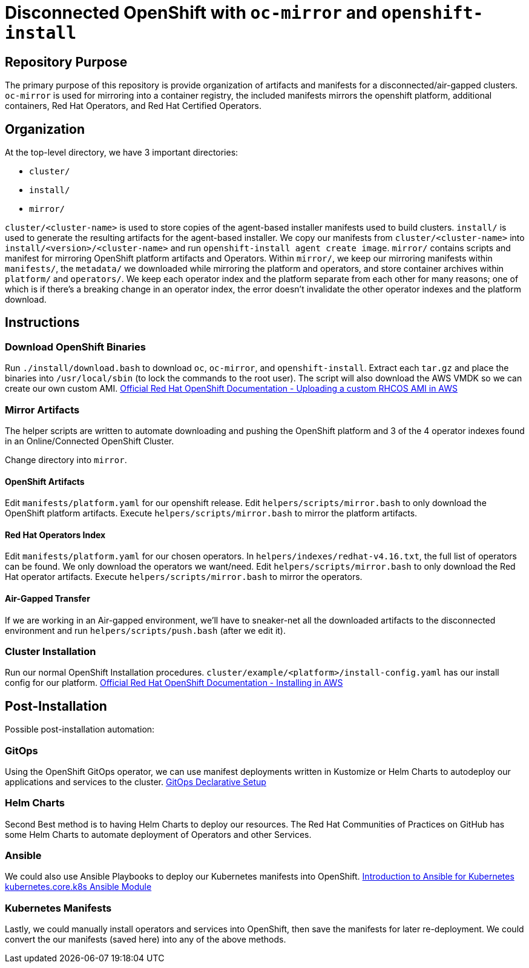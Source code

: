 = Disconnected OpenShift with `oc-mirror` and `openshift-install`

== Repository Purpose

The primary purpose of this repository is provide organization of artifacts and
manifests for a disconnected/air-gapped clusters. `oc-mirror` is used for 
mirroring into a container registry, the included manifests mirrors the openshift
platform, additional containers, Red Hat Operators, and Red Hat Certified Operators.

== Organization

At the top-level directory, we have 3 important directories:

* `cluster/`
* `install/`
* `mirror/`

`cluster/<cluster-name>` is used to store copies of the agent-based installer 
manifests used to build clusters. `install/` is used to generate the resulting
artifacts for the agent-based installer. We copy our manifests from 
`cluster/<cluster-name>` into `install/<version>/<cluster-name>` and run 
`openshift-install agent create image`. `mirror/` contains scripts and manifest
for mirroring OpenShift platform artifacts and Operators. Within `mirror/`, we
keep our mirroring manifests within `manifests/`, the `metadata/` we downloaded
while mirroring the platform and operators, and store container archives within
`platform/` and `operators/`. We keep each operator index and the platform
separate from each other for many reasons; one of which is if there's a breaking
change in an operator index, the error doesn't invalidate the other operator
indexes and the platform download.

== Instructions

=== Download OpenShift Binaries

Run `./install/download.bash` to download `oc`, `oc-mirror`, and `openshift-install`.
Extract each `tar.gz` and place the binaries into `/usr/local/sbin`
(to lock the commands to the root user).
The script will also download the AWS VMDK so we can create our own custom AMI.
https://docs.openshift.com/container-platform/4.16/installing/installing_aws/ipi/installing-aws-secret-region.html#installation-aws-upload-custom-rhcos-ami_installing-aws-secret-region[Official Red Hat OpenShift Documentation - Uploading a custom RHCOS AMI in AWS]

=== Mirror Artifacts

The helper scripts are written to automate downloading and pushing the OpenShift platform
and 3 of the 4 operator indexes found in an Online/Connected OpenShift Cluster.

Change directory into `mirror`.

==== OpenShift Artifacts

Edit `manifests/platform.yaml` for our openshift release.
Edit `helpers/scripts/mirror.bash` to only download the OpenShift platform artifacts.
Execute `helpers/scripts/mirror.bash` to mirror the platform artifacts.

==== Red Hat Operators Index

Edit `manifests/platform.yaml` for our chosen operators. In `helpers/indexes/redhat-v4.16.txt`,
the full list of operators can be found. We only download the operators we want/need.
Edit `helpers/scripts/mirror.bash` to only download the Red Hat operator artifacts.
Execute `helpers/scripts/mirror.bash` to mirror the operators.

==== Air-Gapped Transfer

If we are working in an Air-gapped environment, we'll have to sneaker-net all the downloaded
artifacts to the disconnected environment and run `helpers/scripts/push.bash` (after we edit it).

=== Cluster Installation

Run our normal OpenShift Installation procedures. 
`cluster/example/<platform>/install-config.yaml` has our install config for our platform. 
https://docs.openshift.com/container-platform/4.16/installing/installing_aws/ipi/installing-aws-default.html[Official Red Hat OpenShift Documentation - Installing in AWS]

== Post-Installation

Possible post-installation automation:

=== GitOps

Using the OpenShift GitOps operator, we can use manifest deployments written in Kustomize
or Helm Charts to autodeploy our applications and services to the cluster.
https://argo-cd.readthedocs.io/en/stable/operator-manual/declarative-setup/[GitOps Declarative Setup]

=== Helm Charts

Second Best method is to having Helm Charts to deploy our resources. The Red Hat Communities of
Practices on GitHub has some Helm Charts to automate deployment of Operators and other Services.

=== Ansible

We could also use Ansible Playbooks to deploy our Kubernetes manifests into OpenShift.
https://docs.ansible.com/ansible/latest/collections/kubernetes/core/docsite/kubernetes_scenarios/k8s_intro.html[Introduction to Ansible for Kubernetes]
https://docs.ansible.com/ansible/latest/collections/kubernetes/core/k8s_module.html#ansible-collections-kubernetes-core-k8s-module[kubernetes.core.k8s Ansible Module]

=== Kubernetes Manifests

Lastly, we could manually install operators and services into OpenShift, then save the 
manifests for later re-deployment. We could convert the our manifests (saved here) into
any of the above methods.
